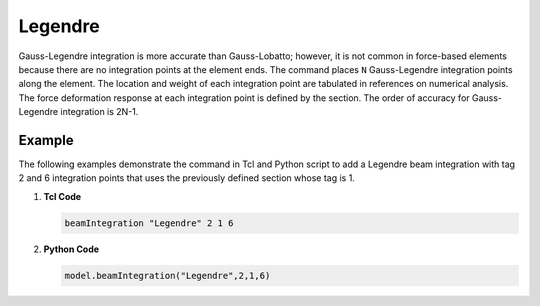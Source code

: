 Legendre  
^^^^^^^^

Gauss-Legendre integration is more accurate than Gauss-Lobatto; however, it is not common in force-based elements because there are no integration points at the element ends. The command places ``N`` Gauss-Legendre integration points along the element. The location and weight of each integration point are tabulated in references on numerical analysis.  The force deformation response at each integration point is defined by the section. The order of accuracy for Gauss-Legendre integration is 2N-1.


.. tab::

   .. tab:: Python

      .. py:method:: Model.beamIntegration("Legendre", tag, section, N)

         :param |string| name: The integration type.
         :param |integer| tag: Unique object tag.
         :param |integer| section: A previous-defined section.
         :param |integer| N: Number of Integration Points along the element.

   .. tab:: Tcl

      .. function:: beamIntegration "Legendre" tag secTag N

      .. csv-table::
         :header: "Argument", "Type", "Description"
         :widths: 10, 10, 40

         "$tag",       "|integer|",    "Unique object tag"
         "$sectTag",   "|integer|",    "A previous-defined section"
         "$N",         "|integer|",    "Number of Integration Points along the elementa"
         

Example
-------

The following examples demonstrate the command in Tcl and Python script to add a Legendre beam integration with tag 2 and 6 integration points that uses the previously defined section whose tag is 1.

1. **Tcl Code**

   .. code-block:: tcl

      beamIntegration "Legendre" 2 1 6


2. **Python Code**

   .. code-block:: python

      model.beamIntegration("Legendre",2,1,6)


